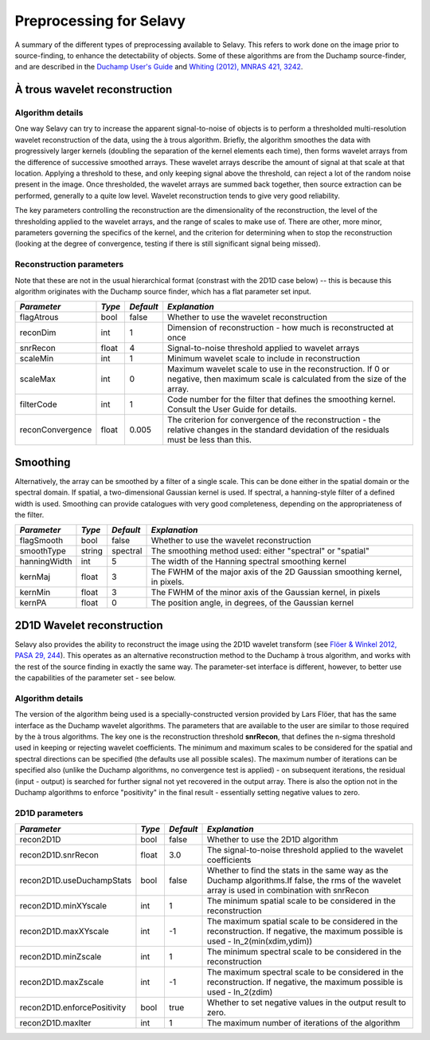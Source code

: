 Preprocessing for Selavy
========================

A summary of the different types of preprocessing available to Selavy. This refers to work done on the image prior to source-finding, to enhance the detectability of objects. Some of these algorithms are from the Duchamp source-finder, and are described in the `Duchamp User's Guide`_ and `Whiting (2012), MNRAS 421, 3242`_.

 .. _Duchamp User's Guide: http://www.atnf.csiro.au/Matthew.Whiting/Duchamp/DuchampUserGuide.pdf
 .. _Whiting (2012), MNRAS 421, 3242: http://onlinelibrary.wiley.com/doi/10.1111/j.1365-2966.2012.20548.x/full

À trous wavelet reconstruction
------------------------------

Algorithm details
~~~~~~~~~~~~~~~~~

One way Selavy can try to increase the apparent signal-to-noise of objects is to perform a thresholded multi-resolution wavelet reconstruction of the data, using the à trous algorithm. Briefly, the algorithm smoothes the data with progressively larger kernels (doubling the separation of the kernel elements each time), then forms wavelet arrays from the difference of successive smoothed arrays. These wavelet arrays describe the amount of signal at that scale at that location. Applying a threshold to these, and only keeping signal above the threshold, can reject a lot of the random noise present in the image. Once thresholded, the wavelet arrays are summed back together, then source extraction can be performed, generally to a quite low level. Wavelet reconstruction tends to give very good reliability.

The key parameters controlling the reconstruction are the dimensionality of the reconstruction, the level of the thresholding applied to the wavelet arrays, and the range of scales to make use of. There are other, more minor, parameters governing the specifics of the kernel, and the criterion for determining when to stop the reconstruction (looking at the degree of convergence, testing if there is still significant signal being missed).

Reconstruction parameters
~~~~~~~~~~~~~~~~~~~~~~~~~

Note that these are not in the usual hierarchical format (constrast with the 2D1D case below) -- this is because this algorithm originates with the Duchamp source finder, which has a flat parameter set input.

+------------------------+------------+------------+--------------------------------------------------------------+
|*Parameter*             |*Type*      |*Default*   |*Explanation*                                                 |
+========================+============+============+==============================================================+
|flagAtrous              |bool        |false       |Whether to use the wavelet reconstruction                     |
+------------------------+------------+------------+--------------------------------------------------------------+
|reconDim                |int         |1           |Dimension of reconstruction - how much is reconstructed at    |
|                        |            |            |once                                                          |
+------------------------+------------+------------+--------------------------------------------------------------+
|snrRecon                |float       |4           |Signal-to-noise threshold applied to wavelet arrays           |
+------------------------+------------+------------+--------------------------------------------------------------+
|scaleMin                |int         |1           |Minimum wavelet scale to include in reconstruction            |
+------------------------+------------+------------+--------------------------------------------------------------+
|scaleMax                |int         |0           |Maximum wavelet scale to use in the reconstruction. If 0 or   |
|                        |            |            |negative, then maximum scale is calculated from the size of   |
|                        |            |            |the array.                                                    |
+------------------------+------------+------------+--------------------------------------------------------------+
|filterCode              |int         |1           |Code number for the filter that defines the smoothing kernel. |
|                        |            |            |Consult the User Guide for details.                           |
+------------------------+------------+------------+--------------------------------------------------------------+
|reconConvergence        |float       |0.005       |The criterion for convergence of the reconstruction - the     |
|                        |            |            |relative changes in the standard devidation of the residuals  |
|                        |            |            |must be less than this.                                       |
+------------------------+------------+------------+--------------------------------------------------------------+

Smoothing
---------

Alternatively, the array can be smoothed by a filter of a single scale. This can be done either in the spatial domain or the spectral domain. If spatial, a two-dimensional Gaussian kernel is used. If spectral, a hanning-style filter of a defined width is used. Smoothing can provide catalogues with very good completeness, depending on the appropriateness of the filter.

+------------------------+------------+------------+--------------------------------------------------------------+
|*Parameter*             |*Type*      |*Default*   |*Explanation*                                                 |
+========================+============+============+==============================================================+
|flagSmooth              |bool        |false       |Whether to use the wavelet reconstruction                     |
+------------------------+------------+------------+--------------------------------------------------------------+
|smoothType              |string      |spectral    |The smoothing method used: either "spectral" or "spatial"     |
+------------------------+------------+------------+--------------------------------------------------------------+
|hanningWidth            |int         |5           |The width of the Hanning spectral smoothing kernel            |
+------------------------+------------+------------+--------------------------------------------------------------+
|kernMaj                 |float       |3           |The FWHM of the major axis of the 2D Gaussian smoothing       |
|                        |            |            |kernel, in pixels.                                            |
+------------------------+------------+------------+--------------------------------------------------------------+
|kernMin                 |float       |3           |The FWHM of the minor axis of the Gaussian kernel, in pixels  |
+------------------------+------------+------------+--------------------------------------------------------------+
|kernPA                  |float       |0           |The position angle, in degrees, of the Gaussian kernel        |
+------------------------+------------+------------+--------------------------------------------------------------+



2D1D Wavelet reconstruction
---------------------------

Selavy also provides the ability to reconstruct the image using the 2D1D wavelet transform (see `Flöer & Winkel 2012, PASA 29, 244`_). This operates as an alternative reconstruction method to the Duchamp à trous algorithm, and works with the rest of the source finding in exactly the same way. The parameter-set interface is different, however, to better use the capabilities of the parameter set - see below. 

.. _Flöer & Winkel 2012, PASA 29, 244: http://adsabs.harvard.edu/abs/2012PASA...29..244F

Algorithm details
~~~~~~~~~~~~~~~~~

The version of the algorithm being used is a specially-constructed version provided by Lars Flöer, that has the same interface as the Duchamp wavelet algorithms. The parameters that are available to the user are similar to those required by the à trous algorithms. The key one is the reconstruction threshold **snrRecon**, that defines the n-sigma threshold used in keeping or rejecting wavelet coefficients. The minimum and maximum scales to be considered for the spatial and spectral directions can be specified (the defaults use all possible scales). The maximum number of iterations can be specified also (unlike the Duchamp algorithms, no convergence test is applied) - on subsequent iterations, the residual (input - output) is searched for further signal not yet recovered in the output array. There is also the option not in the Duchamp algorithms to enforce "positivity" in the final result - essentially setting negative values to zero.

2D1D parameters
~~~~~~~~~~~~~~~

+------------------------------+------------+------------+-------------------------------------------------------------+
|*Parameter*                   |*Type*      |*Default*   |*Explanation*                                                |
+==============================+============+============+=============================================================+
|recon2D1D                     |bool        |false       |Whether to use the 2D1D algorithm                            |
+------------------------------+------------+------------+-------------------------------------------------------------+
|recon2D1D.snrRecon            |float       |3.0         |The signal-to-noise threshold applied to the wavelet         |
|                              |            |            |coefficients                                                 |
+------------------------------+------------+------------+-------------------------------------------------------------+
|recon2D1D.useDuchampStats     |bool        |false       |Whether to find the stats in the same way as the Duchamp     |
|                              |            |            |algorithms.If false, the rms of the wavelet array is used in |
|                              |            |            |combination with snrRecon                                    |
+------------------------------+------------+------------+-------------------------------------------------------------+
|recon2D1D.minXYscale          |int         |1           |The minimum spatial scale to be considered in the            |
|                              |            |            |reconstruction                                               |
+------------------------------+------------+------------+-------------------------------------------------------------+
|recon2D1D.maxXYscale          |int         |-1          |The maximum spatial scale to be considered in the            |
|                              |            |            |reconstruction. If negative, the maximum possible is used -  |
|                              |            |            |ln_2(min(xdim,ydim))                                         |
+------------------------------+------------+------------+-------------------------------------------------------------+
|recon2D1D.minZscale           |int         |1           |The minimum spectral scale to be considered in the           |
|                              |            |            |reconstruction                                               |
+------------------------------+------------+------------+-------------------------------------------------------------+
|recon2D1D.maxZscale           |int         |-1          |The maximum spectral scale to be considered in the           |
|                              |            |            |reconstruction. If negative, the maximum possible is used -  |
|                              |            |            |ln_2(zdim)                                                   |
+------------------------------+------------+------------+-------------------------------------------------------------+
|recon2D1D.enforcePositivity   |bool        |true        |Whether to set negative values in the output result to zero. |
|                              |            |            |                                                             |
+------------------------------+------------+------------+-------------------------------------------------------------+
|recon2D1D.maxIter             |int         |1           |The maximum number of iterations of the algorithm            |
+------------------------------+------------+------------+-------------------------------------------------------------+
